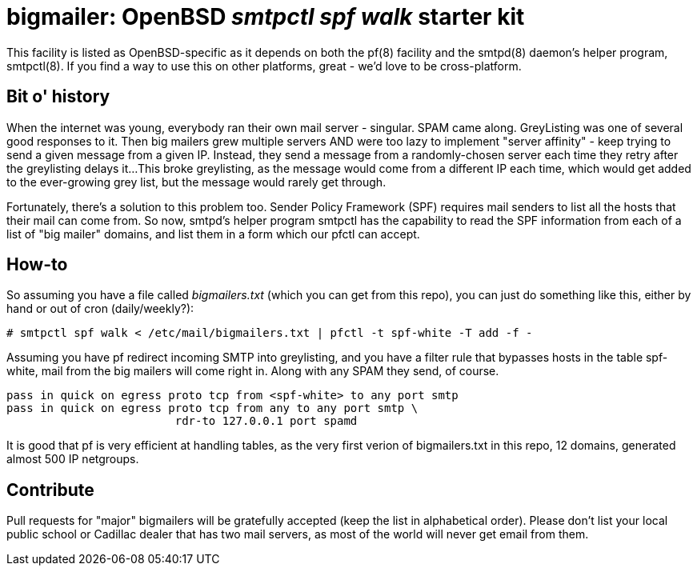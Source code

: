 = bigmailer: OpenBSD _smtpctl spf walk_ starter kit

This facility is listed as OpenBSD-specific as it depends on both
the pf(8) facility and the smtpd(8) daemon's helper program, smtpctl(8).
If you find a way to use this on other platforms, great - we'd love to be
cross-platform.

== Bit o' history

When the internet was young, everybody ran their own mail server - singular.
SPAM came along. GreyListing was one of several good responses to it.
Then big mailers grew multiple servers AND were too lazy to implement
"server affinity" - keep trying to send a given message from a given IP.
Instead, they send a message from a randomly-chosen server each time they retry
after the greylisting delays it...
This broke greylisting, as the message would come from a different IP each
time, which would get added to the ever-growing grey list, but the message
would rarely get through.

Fortunately, there's a solution to this problem too. Sender Policy Framework
(SPF) requires mail senders to list all the hosts that their mail can come
from. So now, smtpd's helper program smtpctl has the capability to
read the SPF information from each of a list of "big mailer" domains, and
list them in a form which our pfctl can accept.

== How-to

So assuming you have a file called _bigmailers.txt_
(which you can get from this repo), you can just do
something like this, either by hand or out of cron (daily/weekly?):

	# smtpctl spf walk < /etc/mail/bigmailers.txt | pfctl -t spf-white -T add -f -

Assuming you have pf redirect incoming SMTP into greylisting, and you have
a filter rule that bypasses hosts in the table spf-white, mail from
the big mailers will come right in. Along with any SPAM they send, of course.

	pass in quick on egress proto tcp from <spf-white> to any port smtp
	pass in quick on egress proto tcp from any to any port smtp \
				 rdr-to 127.0.0.1 port spamd

It is good that pf is very efficient at handling tables, as the very
first verion of bigmailers.txt in this repo, 12 domains,
generated almost 500 IP netgroups.

== Contribute

Pull requests for "major" bigmailers will be gratefully accepted
(keep the list in alphabetical order).
Please don't list your local public school or Cadillac dealer
that has two mail servers,
as most of the world will never get email from them.
